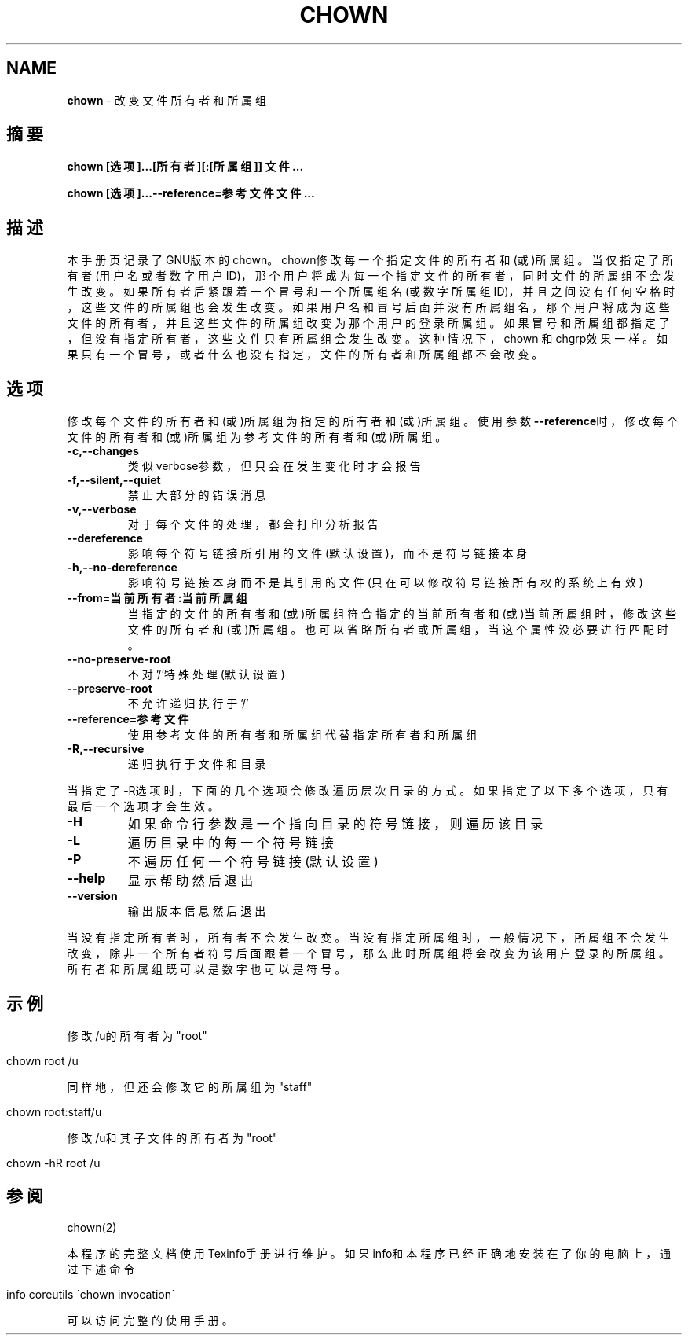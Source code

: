 .\" generated with Ronn/v0.7.3
.\" http://github.com/rtomayko/ronn/tree/0.7.3
.
.TH "CHOWN" "1" "February 2015" "" ""
.
.SH "NAME"
\fBchown\fR \- 改变文件所有者和所属组
.
.SH "摘要"
\fBchown [选项]\.\.\.[所有者][:[所属组]] 文件\.\.\.\fR
.
.P
\fBchown [选项]\.\.\.\-\-reference=参考文件文件\.\.\.\fR
.
.SH "描述"
本手册页记录了GNU版本的chown。chown修改每一个指定文件的所有者和(或)所属 组。当仅指定了所有者(用户名或者数字用户ID)，那个用户将成为每一个指定文件 的所有者，同时文件的所属组不会发生改变。如果所有者后紧跟着一个冒号和一个 所属组名(或数字所属组ID)，并且之间没有任何空格时，这些文件的所属组也会发 生改变。如果用户名和冒号后面并没有所属组名，那个用户将成为这些文件的所有 者，并且这些文件的所属组改变为那个用户的登录所属组。如果冒号和所属组都指 定了，但没有指定所有者，这些文件只有所属组会发生改变。这种情况下，chown 和chgrp效果一样。如果只有一个冒号，或者什么也没有指定，文件的所有者和所 属组都不会改变。
.
.SH "选项"
修改每个文件的所有者和(或)所属组为指定的所有者和(或)所属组。使用参数 \fB\-\-reference\fR时，修改每个文件的所有者和(或)所属组为参考文件的所有者和(或 )所属组。
.
.TP
\fB\-c,\-\-changes\fR
类似verbose参数，但只会在发生变化时才会报告
.
.TP
\fB\-f,\-\-silent,\-\-quiet\fR
禁止大部分的错误消息
.
.TP
\fB\-v,\-\-verbose\fR
对于每个文件的处理，都会打印分析报告
.
.TP
\fB\-\-dereference\fR
影响每个符号链接所引用的文件(默认设置)，而不是符号链接本身
.
.TP
\fB\-h,\-\-no\-dereference\fR
影响符号链接本身而不是其引用的文件(只在可以修改符号链接所有权的 系统上有效)
.
.TP
\fB\-\-from=当前所有者:当前所属组\fR
当指定的文件的所有者和(或)所属组符合指定的当前所有者和(或)当前所 属组时，修改这些文件的所有者和(或)所属组。也可以省略所有者或所属 组，当这个属性没必要进行匹配时。
.
.TP
\fB\-\-no\-preserve\-root\fR
不对’/’特殊处理(默认设置)
.
.TP
\fB\-\-preserve\-root\fR
不允许递归执行于’/’
.
.TP
\fB\-\-reference=参考文件\fR
使用参考文件的所有者和所属组代替指定所有者和所属组
.
.TP
\fB\-R,\-\-recursive\fR
递归执行于文件和目录
.
.P
当指定了\-R选项时，下面的几个选项会修改遍历层次目录的方式。如果指 定了以下多个选项，只有最后一个选项才会生效。
.
.TP
\fB\-H\fR
如果命令行参数是一个指向目录的符号链接，则遍历该目录
.
.TP
\fB\-L\fR
遍历目录中的每一个符号链接
.
.TP
\fB\-P\fR
不遍历任何一个符号链接(默认设置)
.
.TP
\fB\-\-help\fR
显示帮助然后退出
.
.TP
\fB\-\-version\fR
输出版本信息然后退出
.
.P
当没有指定所有者时，所有者不会发生改变。当没有指定所属组时，一般情况下， 所属组不会发生改变，除非一个所有者符号后面跟着一个冒号，那么此时所属组将 会改变为该用户登录的所属组。所有者和所属组既可以是数字也可以是符号。
.
.SH "示例"
修改/u的所有者为"root"
.
.IP "" 4
.
.nf

chown root /u
.
.fi
.
.IP "" 0
.
.P
同样地，但还会修改它的所属组为"staff"
.
.IP "" 4
.
.nf

chown root:staff/u
.
.fi
.
.IP "" 0
.
.P
修改/u和其子文件的所有者为"root"
.
.IP "" 4
.
.nf

chown \-hR root /u
.
.fi
.
.IP "" 0
.
.SH "参阅"
chown(2)
.
.P
本程序的完整文档使用Texinfo手册进行维护。如果info和本程序已经正确地安装 在了你的电脑上，通过下述命令
.
.IP "" 4
.
.nf

info coreutils \'chown invocation\'
.
.fi
.
.IP "" 0
.
.P
可以访问完整的使用手册。

